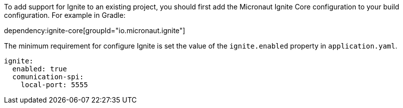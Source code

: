 To add support for Ignite to an existing project, you should first add the Micronaut Ignite Core configuration to your build configuration. For example in Gradle:

dependency:ignite-core[groupId="io.micronaut.ignite"]

The minimum requirement for configure Ignite is set the value of the `ignite.enabled` property in `application.yaml`.

[source,yaml]
----
ignite:
  enabled: true
  comunication-spi:
    local-port: 5555
----


